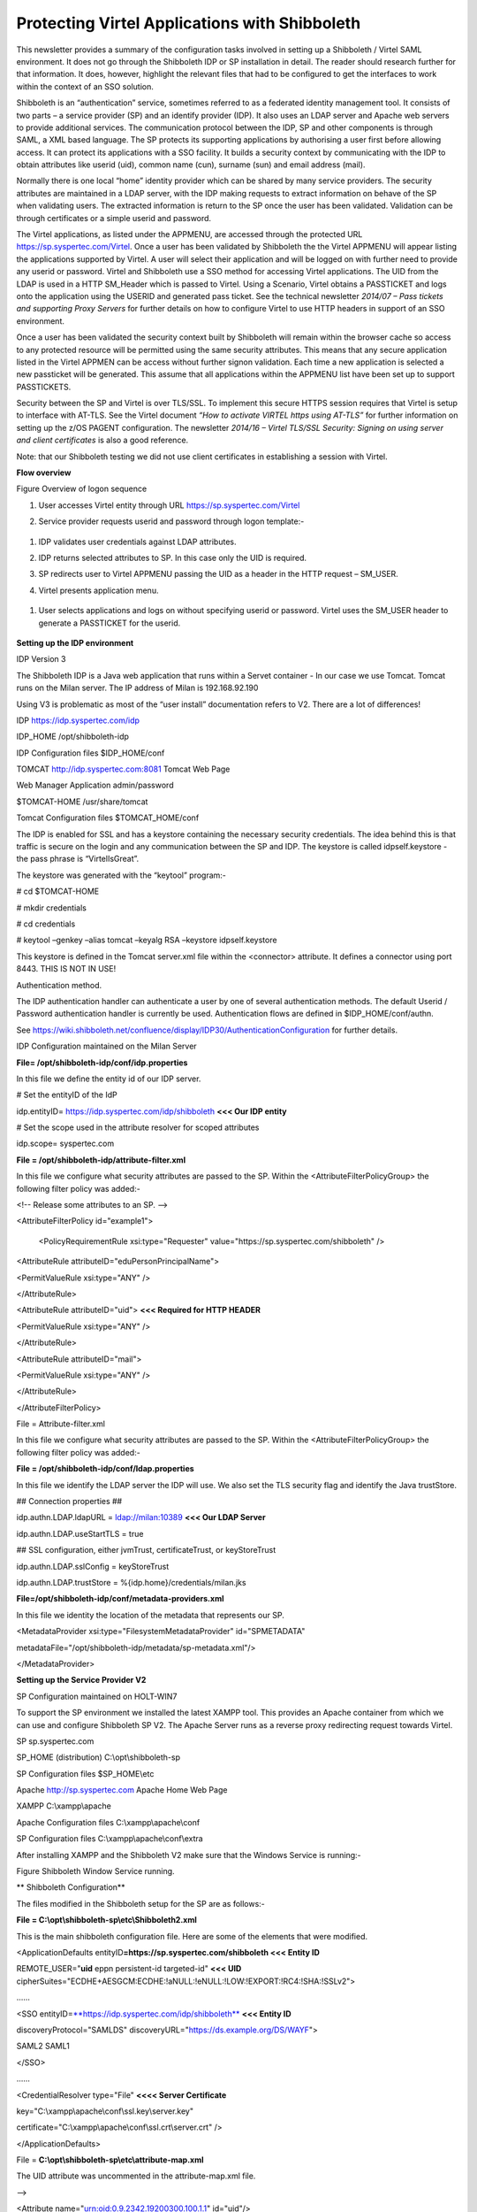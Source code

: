 Protecting Virtel Applications with Shibboleth
==============================================

This newsletter provides a summary of the configuration tasks involved
in setting up a Shibboleth / Virtel SAML environment. It does not go
through the Shibboleth IDP or SP installation in detail. The reader
should research further for that information. It does, however,
highlight the relevant files that had to be configured to get the
interfaces to work within the context of an SSO solution.

Shibboleth is an “authentication” service, sometimes referred to as a
federated identity management tool. It consists of two parts – a service
provider (SP) and an identify provider (IDP). It also uses an LDAP
server and Apache web servers to provide additional services. The
communication protocol between the IDP, SP and other components is
through SAML, a XML based language. The SP protects its supporting
applications by authorising a user first before allowing access. It can
protect its applications with a SSO facility. It builds a security
context by communicating with the IDP to obtain attributes like userid
(uid), common name (cun), surname (sun) and email address (mail).

Normally there is one local “home” identity provider which can be shared
by many service providers. The security attributes are maintained in a
LDAP server, with the IDP making requests to extract information on
behave of the SP when validating users. The extracted information is
return to the SP once the user has been validated. Validation can be
through certificates or a simple userid and password.

The Virtel applications, as listed under the APPMENU, are accessed
through the protected URL https://sp.syspertec.com/Virtel. Once a user
has been validated by Shibboleth the the Virtel APPMENU will appear
listing the applications supported by Virtel. A user will select their
application and will be logged on with further need to provide any
userid or password. Virtel and Shibboleth use a SSO method for accessing
Virtel applications. The UID from the LDAP is used in a HTTP SM\_Header
which is passed to Virtel. Using a Scenario, Virtel obtains a PASSTICKET
and logs onto the application using the USERID and generated pass
ticket. See the technical newsletter *2014/07 – Pass tickets and
supporting Proxy Servers* for further details on how to configure Virtel
to use HTTP headers in support of an SSO environment.

Once a user has been validated the security context built by Shibboleth
will remain within the browser cache so access to any protected resource
will be permitted using the same security attributes. This means that
any secure application listed in the Virtel APPMEN can be access without
further signon validation. Each time a new application is selected a new
passticket will be generated. This assume that all applications within
the APPMENU list have been set up to support PASSTICKETS.

Security between the SP and Virtel is over TLS/SSL. To implement this
secure HTTPS session requires that Virtel is setup to interface with
AT-TLS. See the Virtel document *“How to activate VIRTEL https using
AT-TLS”* for further information on setting up the z/OS PAGENT
configuration. The newsletter *2014/16 – Virtel TLS/SSL Security:
Signing on using server and client certificates* is also a good
reference.

Note: that our Shibboleth testing we did not use client certificates in
establishing a session with Virtel.

**Flow overview**

|image0|

Figure Overview of logon sequence

1. User accesses Virtel entity through URL
   https://sp.syspertec.com/Virtel

2. Service provider requests userid and password through logon
   template:-

    |image1|

1. IDP validates user credentials against LDAP attributes.

2. IDP returns selected attributes to SP. In this case only the UID is
   required.

3. SP redirects user to Virtel APPMENU passing the UID as a header in
   the HTTP request – SM\_USER.

4. Virtel presents application menu.

    |image2|

1. User selects applications and logs on without specifying userid or
   password. Virtel uses the SM\_USER header to generate a PASSTICKET
   for the userid.

    |image3|

**Setting up the IDP environment**

IDP Version 3

The Shibboleth IDP is a Java web application that runs within a Servet
container - In our case we use Tomcat. Tomcat runs on the Milan server.
The IP address of Milan is 192.168.92.190

Using V3 is problematic as most of the “user install” documentation
refers to V2. There are a lot of differences!

IDP https://idp.syspertec.com/idp

IDP\_HOME /opt/shibboleth-idp

IDP Configuration files $IDP\_HOME/conf

TOMCAT http://idp.syspertec.com:8081 Tomcat Web Page

Web Manager Application admin/password

$TOMCAT-HOME /usr/share/tomcat

Tomcat Configuration files $TOMCAT\_HOME/conf

The IDP is enabled for SSL and has a keystore containing the necessary
security credentials. The idea behind this is that traffic is secure on
the login and any communication between the SP and IDP. The keystore is
called idpself.keystore - the pass phrase is “VirtelIsGreat”.

The keystore was generated with the “keytool” program:-

# cd $TOMCAT-HOME

# mkdir credentials

# cd credentials

# keytool –genkey –alias tomcat –keyalg RSA –keystore idpself.keystore

This keystore is defined in the Tomcat server.xml file within the
<connector> attribute. It defines a connector using port 8443. THIS IS
NOT IN USE!

Authentication method.

The IDP authentication handler can authenticate a user by one of several
authentication methods. The default Userid / Password authentication
handler is currently be used. Authentication flows are defined in
$IDP\_HOME/conf/authn.

See
https://wiki.shibboleth.net/confluence/display/IDP30/AuthenticationConfiguration
for further details.

IDP Configuration maintained on the Milan Server

**File= /opt/shibboleth-idp/conf/idp.properties**

In this file we define the entity id of our IDP server.

# Set the entityID of the IdP

idp.entityID= https://idp.syspertec.com/idp/shibboleth **<<< Our IDP
entity**

# Set the scope used in the attribute resolver for scoped attributes

idp.scope= syspertec.com

**File = /opt/shibboleth-idp/attribute-filter.xml**

In this file we configure what security attributes are passed to the SP.
Within the <AttributeFilterPolicyGroup> the following filter policy was
added:-

<!-- Release some attributes to an SP. -->

<AttributeFilterPolicy id="example1">

    <PolicyRequirementRule xsi:type="Requester"
    value="https://sp.syspertec.com/shibboleth" />

<AttributeRule attributeID="eduPersonPrincipalName">

<PermitValueRule xsi:type="ANY" />

</AttributeRule>

<AttributeRule attributeID="uid"> **<<< Required for HTTP HEADER**

<PermitValueRule xsi:type="ANY" />

</AttributeRule>

<AttributeRule attributeID="mail">

<PermitValueRule xsi:type="ANY" />

</AttributeRule>

</AttributeFilterPolicy>

File = Attribute-filter.xml

In this file we configure what security attributes are passed to the SP.
Within the <AttributeFilterPolicyGroup> the following filter policy was
added:-

**File = /opt/shibboleth-idp/conf/ldap.properties**

In this file we identify the LDAP server the IDP will use. We also set
the TLS security flag and identify the Java trustStore.

## Connection properties ##

idp.authn.LDAP.ldapURL = ldap://milan:10389 **<<< Our LDAP Server**

idp.authn.LDAP.useStartTLS = true

## SSL configuration, either jvmTrust, certificateTrust, or
keyStoreTrust

idp.authn.LDAP.sslConfig = keyStoreTrust

idp.authn.LDAP.trustStore = %{idp.home}/credentials/milan.jks

**File=/opt/shibboleth-idp/conf/metadata-providers.xml**

In this file we identity the location of the metadata that represents
our SP.

<MetadataProvider xsi:type="FilesystemMetadataProvider" id="SPMETADATA"

metadataFile="/opt/shibboleth-idp/metadata/sp-metadata.xml"/>

</MetadataProvider>

**Setting up the Service Provider V2**

SP Configuration maintained on HOLT-WIN7

To support the SP environment we installed the latest XAMPP tool. This
provides an Apache container from which we can use and configure
Shibboleth SP V2. The Apache Server runs as a reverse proxy redirecting
request towards Virtel.

SP sp.syspertec.com

SP\_HOME (distribution) C:\\opt\\shibboleth-sp

SP Configuration files $SP\_HOME\\etc

Apache http://sp.syspertec.com Apache Home Web Page

XAMPP C:\\xampp\\apache

Apache Configuration files C:\\xampp\\apache\\conf

SP Configuration files C:\\xampp\\apache\\conf\\extra

After installing XAMPP and the Shibboleth V2 make sure that the Windows
Service is running:-

|image4|

Figure Shibboleth Window Service running.

**
Shibboleth Configuration**

The files modified in the Shibboleth setup for the SP are as follows:-

**File = C:\\opt\\shibboleth-sp\\etc\\Shibboleth2.xml**

This is the main shibboleth configuration file. Here are some of the
elements that were modified.

<ApplicationDefaults entityID\ **=\ https://sp.syspertec.com/shibboleth
<<< Entity ID**

REMOTE\_USER="\ **uid** eppn persistent-id targeted-id" **<<< UID**
cipherSuites="ECDHE+AESGCM:ECDHE:!aNULL:!eNULL:!LOW:!EXPORT:!RC4:!SHA:!SSLv2">

……

<SSO
entityID=\ `**https://idp.syspertec.com/idp/shibboleth** <https://idp.syspertec.com/idp/shibboleth>`__
**<<< Entity ID**

discoveryProtocol="SAMLDS"
discoveryURL="https://ds.example.org/DS/WAYF">

SAML2 SAML1

</SSO>

……

<CredentialResolver type="File" **<<<< Server Certificate**

key="C:\\xampp\\apache\\conf\\ssl.key\\server.key"

certificate="C:\\xampp\\apache\\conf\\ssl.crt\\server.crt" />

</ApplicationDefaults>

File = **C:\\opt\\shibboleth-sp\\etc\\attribute-map.xml**

The UID attribute was uncommented in the attribute-map.xml file.

-->

<Attribute name="urn:oid:0.9.2342.19200300.100.1.1" id="uid"/>

<!—

**C:\\opt\\shibboleth-sp\\etc\\idp-metadata.XML**

Metadata file for IDP

**C:\\opt\\shibboleth-sp\\etc\\sp-metadata.XML**

Metadata file for SP.

**
Apache Configuration**

**File =C:\\XAMPP\\Apache\\Conf\\httpd.conf**

This is the standard Apache HTTP configuration file. In here we
configure the protected resources and configure the Shibboleth SP. The
following statements are added or modified:-

Set the Server name for the Apache Server

ServerName sp.syspertec.com:80

Set the required Proxy Modules

LoadModule proxy\_module modules/mod\_proxy.so

LoadModule proxy\_ajp\_module modules/mod\_proxy\_ajp.so

LoadModule proxy\_balancer\_module modules/mod\_proxy\_balancer.so

LoadModule proxy\_connect\_module modules/mod\_proxy\_connect.so

Set redirect on to support redirect request within Virtel HTTP
responses.

<IfModule alias\_module>

#Send /w2h request to /xampp/htdocs/virtel

Redirect /w2h /virtel/w2h **<<< Virtel Redirect**

ScriptAlias /cgi-bin/ "C:/xampp/cgi-bin/"

</IfModule>

Add the include for the Shibboleth HTTP configuration file.

#Shibboleth

#include 'C:\\opt\\shibboleth-sp\\etc\\shibboleth\\apache24.config'

include "conf/extra/httpd-shibboleth.conf

**File =C:\\XAMPP\\Apache\\Conf\\extra\\httpd-shibboleth.conf**

Within this file add the location “Virtel” as a protected resource. Any
access to the Virtel application we have to be validated through the IDP
and SP interface. The SP will set the variable REMOTE\_USER based upon
the IUD attribute returned by the IDP on successful validation. This
will be passed through to Virtel to use to generate a PASSTICKET. The
userid /PASSTICKET combination will be used to sign on to any secure
applications within the APPMENU list.

# Connect using HTTPS to SPVIRSSL on ZAMVS2

<Location /virtel>

AuthType shibboleth

ShibRequestSetting requireSession 1

require shib-session

RequestHeader set SM\_User %{REMOTE\_USER}s **<<< = Create HTTP header**

ProxyPass https://192.168.171.30:41002 **<<< = Secure Virtel Port**

ProxyPassReverse https://192.168.171.30:41002 **<<< = Secure Virtel
Port**

</location>

#

**LDAP**

The LDAP environment that was used to support the Shibboleth IDP was the
Apache Data Services LDAP offering. This was installed on the Milan
Server. Configuration of the LDAP is through the Windows Apache Data
Services client. This has to be installed on a Windows machine and then
pointed at the LDAP Server.

Once configured correctly, the client can access the LDAP structures and
build the necessary security attributes that the IDP will require.

|image5|

Figure Example of the Apache DS Client

.. |image0| image:: images/media/image1.jpg
   :width: 6.26806in
   :height: 3.68681in
.. |image1| image:: images/media/image2.png
   :width: 4.79057in
   :height: 3.17708in
.. |image2| image:: images/media/image3.png
   :width: 5.26604in
   :height: 4.00000in
.. |image3| image:: images/media/image4.png
   :width: 5.30208in
   :height: 4.04323in
.. |image4| image:: images/media/image5.png
   :width: 6.26806in
   :height: 5.16806in
.. |image5| image:: images/media/image6.png
   :width: 6.26806in
   :height: 4.69306in

